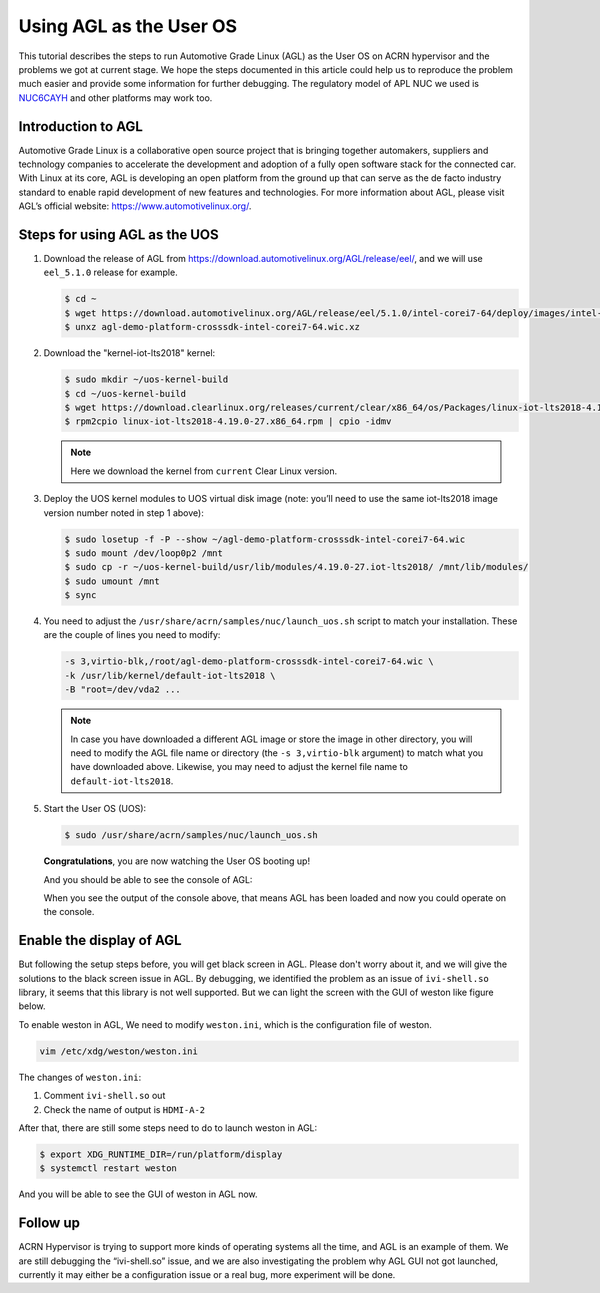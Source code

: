 .. _using_agl_as_uos:

Using AGL as the User OS
########################

This tutorial describes the steps to run Automotive Grade Linux (AGL) 
as the User OS on ACRN hypervisor and the problems we got at current stage. 
We hope the steps documented in this article could help us to reproduce the 
problem much easier and provide some information for further debugging.
The regulatory model of APL NUC we used is `NUC6CAYH 
<https://www.intel.com/content/www/us/en/products/boards-kits/nuc/kits/nuc6cayh.html>`_
and other platforms may work too.

.. image:: images/The-overview-of-AGL-as-UOS.png
   :align: center

Introduction to AGL
*******************

Automotive Grade Linux is a collaborative open source project that is 
bringing together automakers, suppliers and technology companies to 
accelerate the development and adoption of a fully open software stack 
for the connected car. With Linux at its core, AGL is developing an open 
platform from the ground up that can serve as the de facto industry 
standard to enable rapid development of new features and technologies.
For more information about AGL, please visit AGL’s official website:
https://www.automotivelinux.org/.

Steps for using AGL as the UOS
******************************

#. Download the release of AGL from https://download.automotivelinux.org/AGL/release/eel/, 
   and we will use ``eel_5.1.0`` release for example.
    
   .. code-block:: none 
   
      $ cd ~
      $ wget https://download.automotivelinux.org/AGL/release/eel/5.1.0/intel-corei7-64/deploy/images/intel-corei7-64/agl-demo-platform-crosssdk-intel-corei7-64.wic.xz
      $ unxz agl-demo-platform-crosssdk-intel-corei7-64.wic.xz      

#. Download the "kernel-iot-lts2018" kernel:

   .. code-block:: none
  
      $ sudo mkdir ~/uos-kernel-build
      $ cd ~/uos-kernel-build
      $ wget https://download.clearlinux.org/releases/current/clear/x86_64/os/Packages/linux-iot-lts2018-4.19.0-27.x86_64.rpm
      $ rpm2cpio linux-iot-lts2018-4.19.0-27.x86_64.rpm | cpio -idmv
   
   .. note::
      Here we download the kernel from ``current`` Clear Linux version.
      
#. Deploy the UOS kernel modules to UOS virtual disk image 
   (note: you’ll need to use the same iot-lts2018 image version number noted in step 1 above):

   .. code-block:: none

      $ sudo losetup -f -P --show ~/agl-demo-platform-crosssdk-intel-corei7-64.wic
      $ sudo mount /dev/loop0p2 /mnt
      $ sudo cp -r ~/uos-kernel-build/usr/lib/modules/4.19.0-27.iot-lts2018/ /mnt/lib/modules/
      $ sudo umount /mnt
      $ sync

#. You need to adjust the ``/usr/share/acrn/samples/nuc/launch_uos.sh`` script to match your installation.
   These are the couple of lines you need to modify:
    
   .. code-block:: none 
   
      -s 3,virtio-blk,/root/agl-demo-platform-crosssdk-intel-corei7-64.wic \
      -k /usr/lib/kernel/default-iot-lts2018 \
      -B "root=/dev/vda2 ...
     
   .. note::
      In case you have downloaded a different AGL image or store the image in other directory, 
      you will need to modify the AGL file name or directory (the ``-s 3,virtio-blk`` argument) 
      to match what you have downloaded above. 
      Likewise, you may need to adjust the kernel file name to ``default-iot-lts2018``.
      
#. Start the User OS (UOS):
    
   .. code-block:: none   

      $ sudo /usr/share/acrn/samples/nuc/launch_uos.sh
       
   **Congratulations**, you are now watching the User OS booting up!

   And you should be able to see the console of AGL:

   .. image:: images/The-console-of-AGL.png
      :align: center
      
   When you see the output of the console above, that means AGL has been loaded 
   and now you could operate on the console. 

Enable the display of AGL
*************************

But following the setup steps before, you will get black screen in AGL. 
Please don't worry about it, and we will give the solutions to the black screen issue in AGL.
By debugging, we identified the problem as an issue of ``ivi-shell.so`` library, it seems that 
this library is not well supported. But we can light the screen with the GUI of weston like figure below.

.. image:: images/The-GUI-of-weston.png
   :align: center
   
To enable weston in AGL, We need to modify ``weston.ini``, which is the configuration file of weston.

.. code-block:: none
   
   vim /etc/xdg/weston/weston.ini
   
The changes of ``weston.ini``:

#. Comment ``ivi-shell.so`` out

#. Check the name of output is ``HDMI-A-2``

After that, there are still some steps need to do to launch weston in AGL:

.. code-block:: none

   $ export XDG_RUNTIME_DIR=/run/platform/display
   $ systemctl restart weston

And you will be able to see the GUI of weston in AGL now.

Follow up
*********
ACRN Hypervisor is trying to support more kinds of operating systems all the time, 
and AGL is an example of them. We are still debugging the “ivi-shell.so” issue, 
and we are also investigating the problem why AGL GUI not got launched, 
currently it may either be a configuration issue or a real bug, more experiment will be done.

